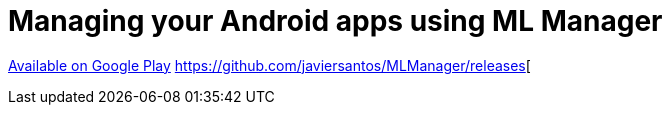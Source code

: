 = Managing your Android apps using ML Manager

:hp-image: covers/mlmanager.png
:hp-tags: ML Manager, Android, Google Play

https://play.google.com/store/apps/details?id=com.javiersantos.mlmanager[Available on Google Play]
https://github.com/javiersantos/MLManager/releases[